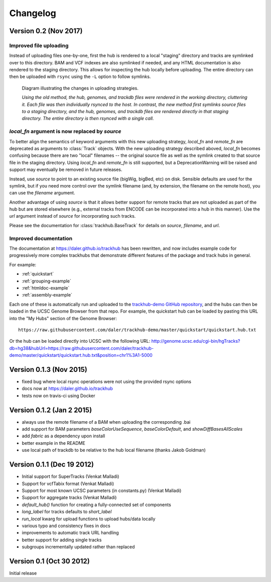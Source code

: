Changelog
=========
Version 0.2 (Nov 2017)
----------------------

Improved file uploading
~~~~~~~~~~~~~~~~~~~~~~~
Instead of uploading files one-by-one, first the hub is rendered to a local
"staging" directory and tracks are symlinked over to this directory. BAM and
VCF indexes are also symlinked if needed, and any HTML documentation is also
rendered to the staging directory.  This allows for inspecting the hub locally
before uploading.  The entire directory can then be uploaded with ``rsync``
using the ``-L`` option to follow symlinks.

.. figure:: upload_strategy.png

    Diagram illustrating the changes in uploading strategies.

    *Using the old method, the hub, genomes, and trackdb files were rendered in
    the working directory, cluttering it. Each file was then individually
    rsynced to the host. In contrast, the new method first symlinks source
    files to a staging directory, and the hub, genomes, and trackdb files are
    rendered directly in that staging directory. The entire directory is then
    rsynced with a single call.*

`local_fn` argument is now replaced by `source`
~~~~~~~~~~~~~~~~~~~~~~~~~~~~~~~~~~~~~~~~~~~~~~~
To better align the semantics of keyword arguments with this new uploading
strategy, `local_fn` and `remote_fn` are deprecated as arguments to
:class:`Track` objects. With the new uploading strategy described aboved,
`local_fn` becomes confusing because there are two "local" filenames -- the
original source file as well as the symlink created to that source file in the
staging directory. Using `local_fn` and `remote_fn` is still supported, but
a DeprecationWarning will be raised and support may eventually be removed in
future releases.

Instead, use `source` to point to an existing source file (bigWig, bigBed, etc)
on disk. Sensible defaults are used for the symlink, but if you need more
control over the symlink filename (and, by extension, the filename on the
remote host), you can use the `filename` argument.

Another advantage of using `source` is that it allows better support for remote
tracks that are not uploaded as part of the hub but are stored elsewhere (e.g.,
external tracks from ENCODE can be incorporated into a hub in this manner). Use
the `url` argument instead of `source` for incorporating such tracks.

Please see the documentation for :class:`trackhub.BaseTrack` for details on
`source`, `filename`, and `url`.

Improved documentation
~~~~~~~~~~~~~~~~~~~~~~
The documentation at https://daler.github.io/trackhub has been rewritten, and
now includes example code for progressively more complex trackhubs that
demonstrate different features of the package and track hubs in general.

For example:

- :ref:`quickstart`
- :ref:`grouping-example`
- :ref:`htmldoc-example`
- :ref:`assembly-example`

Each one of these is automatically run and uploaded to the `trackhub-demo
GitHub repository <https://github.com/daler/trackhub-demo>`_, and the hubs can
then be loaded in the UCSC Genome Browser from that repo. For example, the
quickstart hub can be loaded by pasting this URL into the "My Hubs" section of
the Genome Browser::

    https://raw.githubusercontent.com/daler/trackhub-demo/master/quickstart/quickstart.hub.txt

Or the hub can be loaded directly into UCSC with the following URL: http://genome.ucsc.edu/cgi-bin/hgTracks?db=hg38&hubUrl=https://raw.githubusercontent.com/daler/trackhub-demo/master/quickstart/quickstart.hub.txt&position=chr1%3A1-5000


Version 0.1.3 (Nov 2015)
------------------------
- fixed bug where local rsync operations were not using the provided rsync options
- docs now at https://daler.github.io/trackhub
- tests now on travis-ci using Docker

Version 0.1.2 (Jan 2 2015)
--------------------------
- always use the remote filename of a BAM when uploading the corresponding .bai
- add support for BAM parameters `baseColorUseSequence`, `baseColorDefault`,
  and `showDiffBasesAllScales`
- add `fabric` as a dependency upon install
- better example in the README
- use local path of trackdb to be relative to the hub local filename (thanks
  Jakob Goldman)

Version 0.1.1 (Dec 19 2012)
---------------------------
- Initial support for SuperTracks (Venkat Malladi)
- Support for vcfTabix format (Venkat Malladi)
- Support for most known UCSC parameters (in constants.py) (Venkat Malladi)
- Support for aggregate tracks (Venkat Malladi)
- `default_hub()` function for creating a fully-connected set of components
- `long_label` for tracks defaults to `short_label`
- `run_local` kwarg for upload functions to upload hubs/data locally
- various typo and consistency fixes in docs
- improvements to automatic track URL handling
- better support for adding single tracks
- subgroups incrementally updated rather than replaced

Version 0.1 (Oct 30 2012)
-------------------------
Initial release

